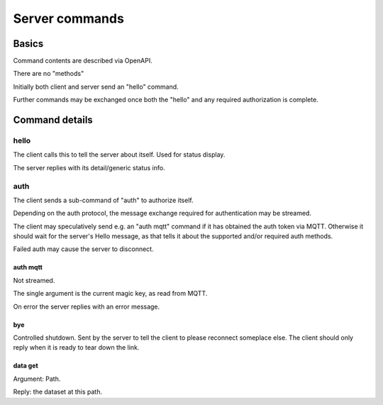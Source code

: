===============
Server commands
===============

Basics
******

Command contents are described via OpenAPI.

There are no "methods"

Initially both client and server send an "hello" command.

Further commands may be exchanged once both the "hello" and
any required authorization is complete.

Command details
***************

hello
+++++

The client calls this to tell the server about itself.
Used for status display.

The server replies with its detail/generic status info.

auth
++++

The client sends a sub-command of "auth" to authorize itself.

Depending on the auth protocol, the message exchange required for
authentication may be streamed.

The client may speculatively send e.g. an "auth mqtt" command if it has
obtained the auth token via MQTT. Otherwise it should wait for the server's
Hello message, as that tells it about the supported and/or required auth
methods.

Failed auth may cause the server to disconnect.

auth mqtt
---------

Not streamed.

The single argument is the current magic key, as read from MQTT.

On error the server replies with an error message.

bye
---

Controlled shutdown. Sent by the server to tell the client to please
reconnect someplace else. The client should only reply when it is
ready to tear down the link.


data get
--------

Argument: Path.

Reply: the dataset at this path.


